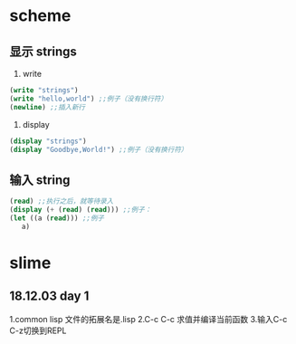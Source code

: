 * scheme
** 显示 strings

   1) write

#+BEGIN_SRC scheme
(write "strings")
(write "hello,world") ;;例子（没有换行符）
(newline) ;;插入新行
#+END_SRC

   2) display

#+BEGIN_SRC scheme
(display "strings")
(display "Goodbye,World!") ;;例子（没有换行符）
#+END_SRC

** 输入 string

#+BEGIN_SRC scheme
(read) ;;执行之后，就等待录入
(display (+ (read) (read))) ;;例子：
(let ((a (read))) ;;例子
   a)
#+END_SRC
* slime
** 18.12.03 day 1

1.common lisp 文件的拓展名是.lisp
2.C-c C-c 求值并编译当前函数
3.输入C-c C-z切换到REPL

